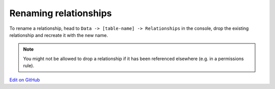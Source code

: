 Renaming relationships
======================

.. contents:: Table of contents
  :backlinks: none
  :depth: 1
  :local:

To rename a relationship, head to ``Data -> [table-name] -> Relationships`` in the console, drop the existing
relationship and recreate it with the new name.

.. note::

  You might not be allowed to drop a relationship if it has been referenced elsewhere (e.g. in a permissions rule).

`Edit on GitHub <https://github.com/hasura/graphql-engine/blob/master/docs/graphql/manual/schema/relationships/index.rst>`_
